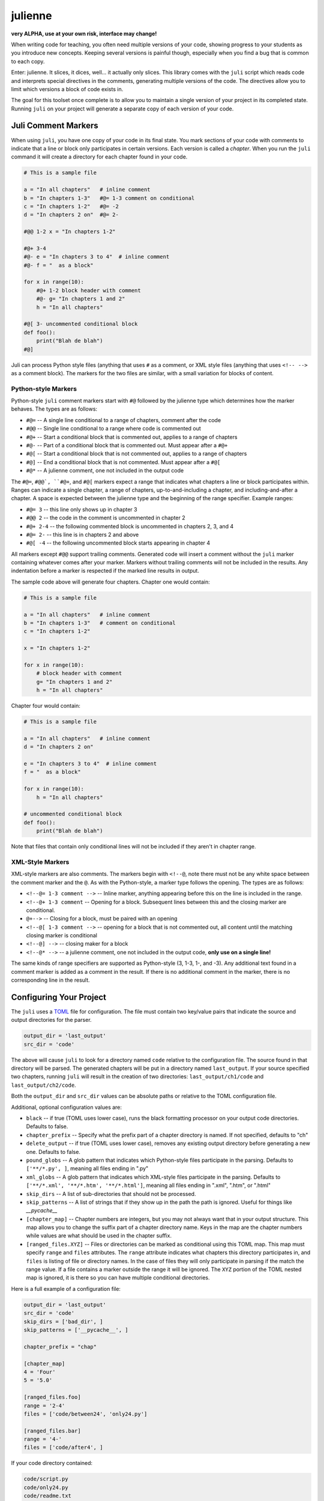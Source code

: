 ********
julienne
********

**very ALPHA, use at your own risk, interface may change!**

When writing code for teaching, you often need multiple versions of your code,
showing progress to your students as you introduce new concepts. Keeping
several versions is painful though, especially when you find a bug that is
common to each copy.

Enter: julienne. It slices, it dices, well... it actually only slices. This
library comes with the ``juli`` script which reads code and interprets special
directives in the comments, generating multiple versions of the code. The
directives allow you to limit which versions a block of code exists in.

The goal for this toolset once complete is to allow you to maintain a single
version of your project in its completed state. Running ``juli`` on your
project will generate a separate copy of each version of your code.


Juli Comment Markers
====================

When using ``juli``, you have one copy of your code in its final state. You
mark sections of your code with comments to indicate that a line or block only
participates in certain versions. Each version is called a *chapter*. When you
run the ``juli`` command it will create a directory for each chapter found in
your code.


.. code-block:: python

    # This is a sample file

    a = "In all chapters"   # inline comment
    b = "In chapters 1-3"   #@= 1-3 comment on conditional
    c = "In chapters 1-2"   #@= -2
    d = "In chapters 2 on"  #@= 2-

    #@@ 1-2 x = "In chapters 1-2"

    #@+ 3-4
    #@- e = "In chapters 3 to 4"  # inline comment
    #@- f = "  as a block"

    for x in range(10):
        #@+ 1-2 block header with comment
        #@- g= "In chapters 1 and 2"
        h = "In all chapters"

    #@[ 3- uncommented conditional block
    def foo():
        print("Blah de blah")
    #@]

Juli can process Python style files (anything that uses ``#`` as a comment, or
XML style files (anything that uses ``<!-- -->`` as a comment block). The
markers for the two files are similar, with a small variation for blocks of
content.

Python-style Markers
--------------------

Python-style ``juli`` comment markers start with ``#@`` followed by the
julienne type which determines how the marker behaves. The types are as
follows:

* ``#@=`` -- A single line conditional to a range of chapters, comment after the code
* ``#@@`` -- Single line conditional to a range where code is commented out
* ``#@+`` -- Start a conditional block that is commented out, applies to a range of chapters
* ``#@-`` -- Part of a conditional block that is commented out. Must appear after a ``#@+``
* ``#@[`` -- Start a conditional block that is not commented out, applies to a range of chapters
* ``#@]`` -- End a conditional block that is not commented. Must appear after a ``#@[``
* ``#@*`` -- A julienne comment, one not included in the output code

The ``#@=``, ``#@@`, ``#@+``, and ``#@[`` markers expect a range that
indicates what chapters a line or block participates within. Ranges can
indicate a single chapter, a range of chapters, up-to-and-including a chapter,
and including-and-after a chapter. A space is expected between the julienne
type and the beginning of the range specifier. Example ranges:

* ``#@= 3`` -- this line only shows up in chapter 3
* ``#@@ 2`` -- the code in the comment is uncommented in chapter 2
* ``#@+ 2-4`` -- the following commented block is uncommented in chapters 2, 3, and 4
* ``#@= 2-`` -- this line is in chapters 2 and above
* ``#@[ -4`` -- the following uncommented block starts appearing in chapter 4

All markers except ``#@@`` support trailing comments. Generated code will
insert a comment without the ``juli`` marker containing whatever comes after
your marker.  Markers without trailing comments will not be included in the
results. Any indentation before a marker is respected if the marked line
results in output.

The sample code above will generate four chapters. Chapter one would contain:

.. code-block:: python

    # This is a sample file

    a = "In all chapters"   # inline comment
    b = "In chapters 1-3"   # comment on conditional
    c = "In chapters 1-2"

    x = "In chapters 1-2"

    for x in range(10):
        # block header with comment
        g= "In chapters 1 and 2"
        h = "In all chapters"


Chapter four would contain:

.. code-block:: python

    # This is a sample file

    a = "In all chapters"   # inline comment
    d = "In chapters 2 on"

    e = "In chapters 3 to 4"  # inline comment
    f = "  as a block"

    for x in range(10):
        h = "In all chapters"

    # uncommented conditional block
    def foo():
        print("Blah de blah")


Note that files that contain only conditional lines will not be included if
they aren't in chapter range.


XML-Style Markers
-----------------

XML-style markers are also comments. The markers begin with ``<!--@``, note
there must not be any white space between the comment marker and the ``@``. As
with the Python-style, a marker type follows the opening. The types are as
follows:

* ``<!--@= 1-3 comment -->`` -- Inline marker, anything appearing before this on the line is included in the range.
* ``<!--@+ 1-3 comment`` -- Opening for a block. Subsequent lines between this and the closing marker are conditional.
* ``@+-->`` -- Closing for a block, must be paired with an opening
* ``<!--@[ 1-3 comment -->`` -- opening for a block that is not commented out, all content until the matching closing marker is conditional
* ``<!--@] -->`` -- closing maker for a block
* ``<!--@* -->`` -- a julienne comment, one not included in the output code, **only use on a single line!**

The same kinds of range specifiers are supported as Python-style (3, 1-3, 1-,
and -3). Any additional text found in a comment marker is added as a comment
in the result. If there is no additional comment in the marker, there is no
corresponding line in the result.


Configuring Your Project
========================

The ``juli`` uses a `TOML <https://toml.io>`_ file for configuration. The file
must contain two key/value pairs that indicate the source and output
directories for the parser.


.. code-block:: TOML

    output_dir = 'last_output'
    src_dir = 'code'


The above will cause ``juli`` to look for a directory named ``code`` relative
to the configuration file. The source found in that directory will be parsed.
The generated chapters will be put in a directory named ``last_output``. If
your source specified two chapters, running ``juli`` will result in the
creation of two directories: ``last_output/ch1/code`` and
``last_output/ch2/code``.

Both the ``output_dir`` and ``src_dir`` values can be absolute paths or
relative to the TOML configuration file.

Additional, optional configuration values are:

* ``black`` -- if true (TOML uses lower case), runs the black formatting processor on your output code directories. Defaults to false.
* ``chapter_prefix`` -- Specify what the prefix part of a chapter directory is named. If not specified, defaults to "ch"
* ``delete_output`` -- if true (TOML uses lower case), removes any existing output directory before generating a new one. Defaults to false.
* ``pound_globs`` -- A glob pattern that indicates which Python-style files participate in the parsing. Defaults to ``['**/*.py', ]``, meaning all files ending in ".py"
* ``xml_globs`` -- A glob pattern that indicates which XML-style files participate in the parsing. Defaults to ``['**/*.xml', '**/*.htm', '**/*.html']``, meaning all files ending in ".xml", ".htm", or ".html"
* ``skip_dirs`` -- A list of sub-directories that should not be processed.
* ``skip_patterns`` -- A list of strings that if they show up in the path the path is ignored. Useful for things like `__pycache__`
* ``[chapter_map]`` -- Chapter numbers are integers, but you may not always want that in your output structure. This map allows you to change the suffix part of a chapter directory name. Keys in the map are the chapter numbers while values are what should be used in the chapter suffix.
* ``[ranged_files.XYZ]`` -- Files or directories can be marked as conditional using this TOML map. This map must specify ``range`` and ``files`` attributes. The ``range`` attribute indicates what chapters this directory participates in, and ``files`` is listing of file or directory names. In the case of files they will only participate in parsing if the match the range value. If a file contains a marker outside the range it will be ignored. The ``XYZ`` portion of the TOML nested map is ignored, it is there so you can have multiple conditional directories.

Here is a full example of a configuration file:

.. code-block:: TOML

    output_dir = 'last_output'
    src_dir = 'code'
    skip_dirs = ['bad_dir', ]
    skip_patterns = ['__pycache__', ]

    chapter_prefix = "chap"

    [chapter_map]
    4 = 'Four'
    5 = '5.0'

    [ranged_files.foo]
    range = '2-4'
    files = ['code/between24', 'only24.py']

    [ranged_files.bar]
    range = '4-'
    files = ['code/after4', ]


If your code directory contained:

.. code-block:: text

    code/script.py
    code/only24.py
    code/readme.txt
    code/between24/two_to_four.py
    code/after4/later_on.txt
    code/bad_dir/something.py


Then running ``juli example.toml``, the sample configuration would result
in the following:

.. code-block:: text

    last_output/chap1/code/script.py
    last_output/chap1/code/readme.txt

    last_output/chap2/code/script.py
    last_output/chap2/code/only24.py
    last_output/chap2/code/readme.txt
    last_output/chap2/code/between24/two_to_four.py

    last_output/chap3/code/script.py
    last_output/chap3/code/only24.py
    last_output/chap3/code/readme.txt
    last_output/chap3/code/between24/two_to_four.py

    last_output/chapFour/code/script.py
    last_output/chapFour/code/only24.py
    last_output/chapFour/code/readme.txt
    last_output/chapFour/code/between24/two_to_four.py
    last_output/chapFour/code/after4/later_on.txt

    last_output/chap5.0/code/script.py
    last_output/chap5.0/code/readme.txt
    last_output/chap5.0/code/after4/later_on.txt

The ``script.py``, ``two_to_four.py``, and ``only24.py``  files will be
processed for conditional content. The ``readme.txt`` and ``later_on.txt``
files will be straight copies as they aren't covered by the active glob.


Command Line Arguments
----------------------

The ``juli`` has one required argument, the name of the ``TOML`` configuration
file. It also supports the following optional arguments:

* ``--help``, ``-h``: show help info
* ``--verbose``, ``-v``: print information while processing
* ``--info``, ``-i``: only print the info don't do the processing
* ``--chapter CHAPTER``, ``-c CHAPTER``: process only the given chapter number
  (CHAPTER)


Uh, Oh
------

.. warning:: 

    There is a known bug in Python where the `shutil.copy2` method does not
    copy metadata on MacOS or Windows even though it is supposed to. This
    means group ownership flags and execution bits will get lost on those
    operating systems. See:

    https://github.com/python/cpython/issues/83087
